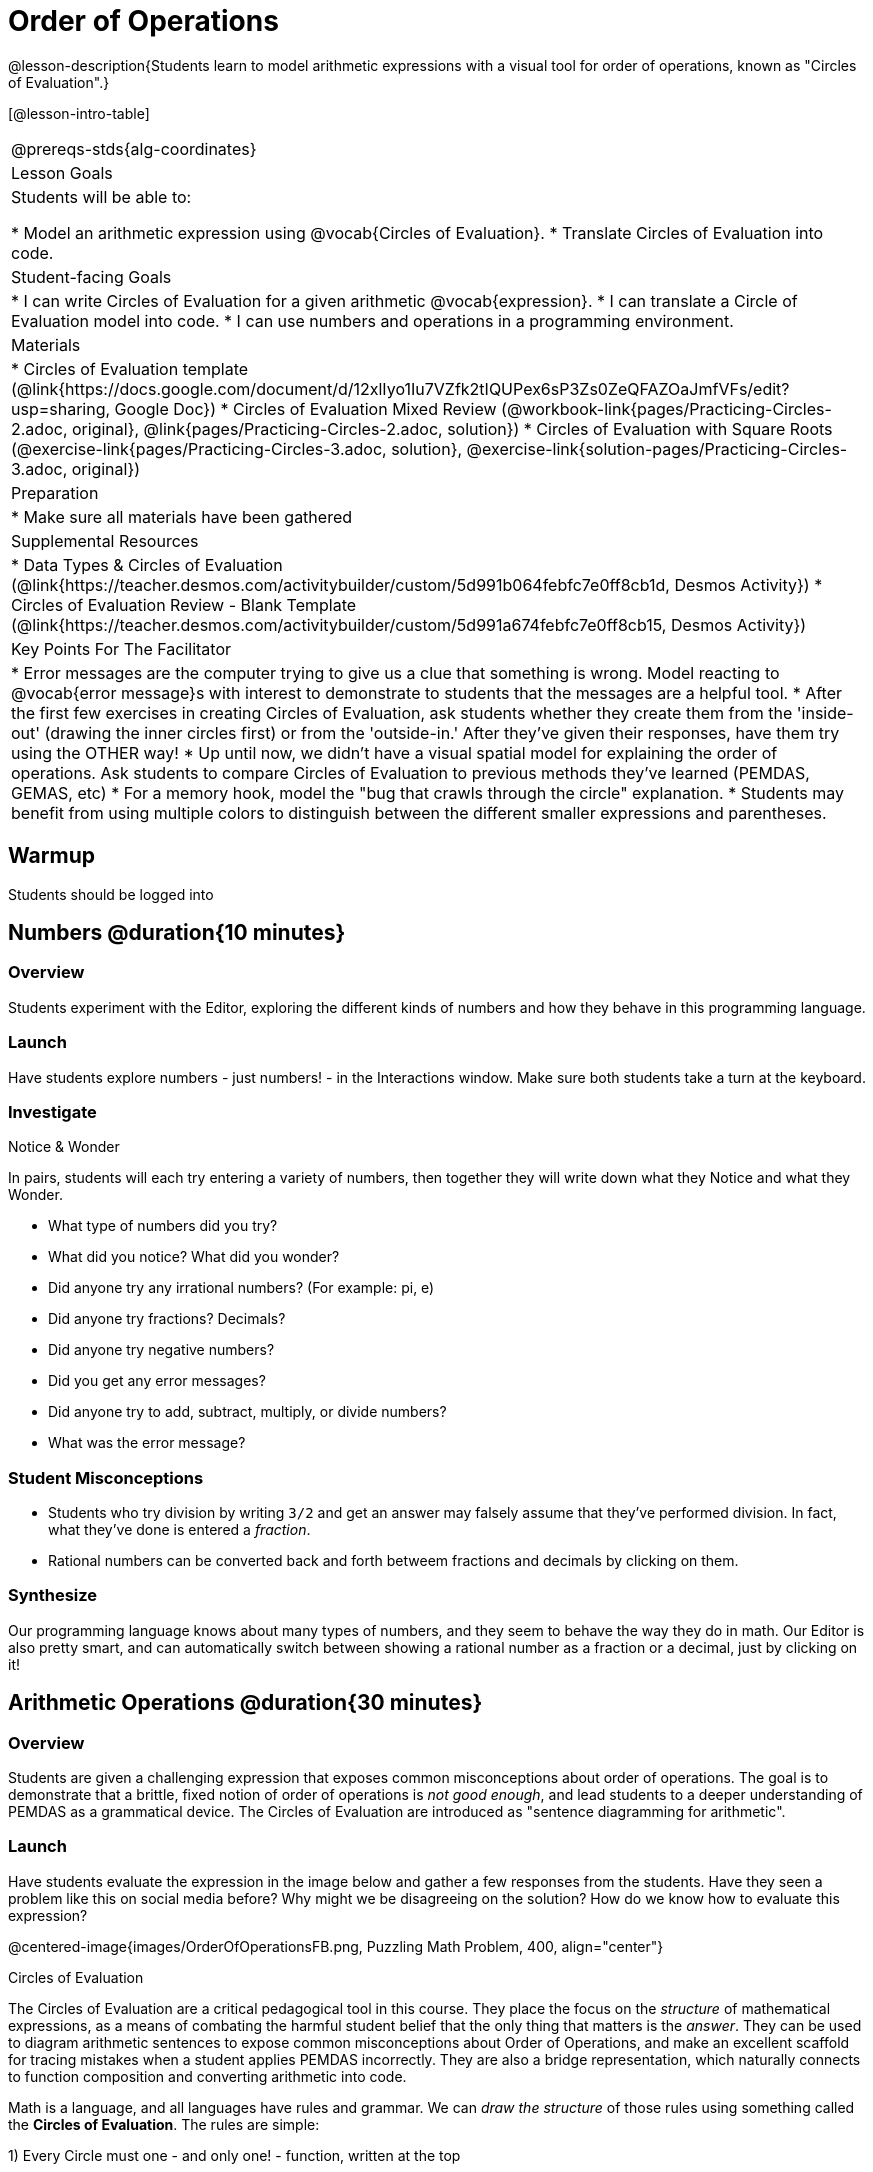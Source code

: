 = Order of Operations

@lesson-description{Students learn to model arithmetic expressions with a visual tool for order of operations, known as "Circles of Evaluation".}

[@lesson-intro-table]
|===
@prereqs-stds{alg-coordinates}
| Lesson Goals
| Students will be able to:

* Model an arithmetic expression using @vocab{Circles of Evaluation}.
* Translate Circles of Evaluation into code.

| Student-facing Goals
|
* I can write Circles of Evaluation for a given arithmetic @vocab{expression}.
* I can translate a Circle of Evaluation model into code.
* I can use numbers and operations in a programming environment.

| Materials
|
ifeval::["{proglang}" == "wescheme"]
* Lesson slides template (@link{https://docs.google.com/presentation/d/1G5odF5XrzMzpykskn-jTQ4pjJT54YLYAZytryQIRyCI/edit?usp=sharing, Google Slides})
endif::[]
ifeval::["{proglang}" == "pyret"]
* Lesson slides template (@link{https://drive.google.com/open?id=1e89uaOZDPxlm0NofNoq6P5z9Sn58nnim7fuy_i3S35c, Google Slides})
endif::[]
* Circles of Evaluation template (@link{https://docs.google.com/document/d/12xlIyo1Iu7VZfk2tIQUPex6sP3Zs0ZeQFAZOaJmfVFs/edit?usp=sharing, Google Doc})
* Circles of Evaluation Mixed Review (@workbook-link{pages/Practicing-Circles-2.adoc, original}, @link{pages/Practicing-Circles-2.adoc, solution})
* Circles of Evaluation with Square Roots (@exercise-link{pages/Practicing-Circles-3.adoc, solution}, @exercise-link{solution-pages/Practicing-Circles-3.adoc, original})
//* Frayer Model - Order of Operations (@ workbook-link{pages/OrderOfOperations1-FrayerModelTemplate.pdf, PDF}, @ link{https://docs.google.com/document/d/1HeXGZXkSnvGeSbtktU5qXYKwnuYlgkiM3elbVEYxiCk/edit?usp=sharing, Google Doc}) 

| Preparation
|
* Make sure all materials have been gathered

| Supplemental Resources
|
ifeval::["{proglang}" == "wescheme"]
* Coordinates, Circles of Evaluation, and Code (@link{https://quizizz.com/admin/quiz/5d9919a36c6f17001a9dc796, Quizizz})
endif::[]
ifeval::["{proglang}" == "pyret"]
* Order of Operations Review #1 (@link{https://quizizz.com/admin/quiz/5d6973a4536e0b001a736010, Quizizz})
endif::[]
ifeval::["{proglang}" == "wescheme"]
* Order of Operations (@link{https://quizizz.com/admin/quiz/5d994ec89c7e5d001a207aff, Quizizz})
endif::[]
ifeval::["{proglang}" == "pyret"]
* Order of Operations Review #2 (@link{https://quizizz.com/admin/quiz/5d69796bfe45c5001d3d48ed, Quizizz})
endif::[]
* Data Types & Circles of Evaluation (@link{https://teacher.desmos.com/activitybuilder/custom/5d991b064febfc7e0ff8cb1d, Desmos Activity})
* Circles of Evaluation Review - Blank Template (@link{https://teacher.desmos.com/activitybuilder/custom/5d991a674febfc7e0ff8cb15, Desmos Activity})
ifeval::["{proglang}" == "wescheme"]
* Data Types, Circles of Evaluation, and Contracts (@link{https://teacher.desmos.com/activitybuilder/custom/5d991ae71172d473178c9816, Desmos Activity})
endif::[]

| Key Points For The Facilitator
|
* Error messages are the computer trying to give us a clue that something is wrong.  Model reacting to @vocab{error message}s with interest to demonstrate to students that the messages are a helpful tool.
* After the first few exercises in creating Circles of Evaluation, ask students whether they create them from the 'inside-out' (drawing the inner circles first) or from the 'outside-in.'  After they've given their responses, have them try using the OTHER way!
* Up until now, we didn't have a visual spatial model for explaining the order of operations. Ask students to compare Circles of Evaluation to previous methods they've learned (PEMDAS, GEMAS, etc)
* For a memory hook, model the "bug that crawls through the circle" explanation.
* Students may benefit from using multiple colors to distinguish between the different smaller expressions and parentheses.
|===


== Warmup

Students should be logged into 
ifeval::["{proglang}" == "wescheme"]
	@link{https://www.wescheme.org, WeScheme}.
endif::[]
ifeval::["{proglang}" == "pyret"]
	@link{https://code.pyret.org, code.pyret.org}.
endif::[]

== Numbers @duration{10 minutes}

=== Overview
Students experiment with the Editor, exploring the different kinds of numbers and how they behave in this programming language.

=== Launch
Have students explore numbers - just numbers! - in the Interactions window.  Make sure both students take a turn at the keyboard.

=== Investigate
[.notice-box]
.Notice & Wonder
**** 
In pairs, students will each try entering a variety of numbers, then together they will write down what they Notice and what they Wonder.
****

- What type of numbers did you try?
- What did you notice? What did you wonder?
- Did anyone try any irrational numbers? (For example: pi, e)
- Did anyone try fractions? Decimals?
- Did anyone try negative numbers?
- Did you get any error messages?
- Did anyone try to add, subtract, multiply, or divide numbers? 
- What was the error message? 

=== Student Misconceptions
ifeval::["{proglang}" == "pyret"]
- Students who write decimals as `.5` (without the leading zero) may get an error message, causing them to think that Pyret doesn't have decimals! They just need to add the zero.
endif::[]
- Students who try division by writing `3/2` and get an answer may falsely assume that they've performed division. In fact, what they've done is entered a _fraction_.
- Rational numbers can be converted back and forth betweem fractions and decimals by clicking on them.

=== Synthesize
Our programming language knows about many types of numbers, and they seem to behave the way they do in math. Our Editor is also pretty smart, and can automatically switch between showing a rational number as a fraction or a decimal, just by clicking on it!

== Arithmetic Operations @duration{30 minutes}

=== Overview
Students are given a challenging expression that exposes common misconceptions about order of operations. The goal is to demonstrate that a brittle, fixed notion of order of operations is _not good enough_, and lead students to a deeper understanding of PEMDAS as a grammatical device. The Circles of Evaluation are introduced as "sentence diagramming for arithmetic".

=== Launch
Have students evaluate the expression in the image below and gather a few responses from the students.  Have they seen a problem like this on social media before?  Why might we be disagreeing on the solution?  How do we know how to evaluate this expression?

@centered-image{images/OrderOfOperationsFB.png, Puzzling Math Problem, 400, align="center"}
                                                 
[.strategy-box]
.Circles of Evaluation
****
The Circles of Evaluation are a critical pedagogical tool in this course. They place the focus on the _structure_ of mathematical expressions, as a means of combating the harmful student belief that the only thing that matters is the _answer_. They can be used to diagram arithmetic sentences to expose common misconceptions about Order of Operations, and make an excellent scaffold for tracing mistakes when a student applies PEMDAS incorrectly. They are also a bridge representation, which naturally connects to function composition and converting arithmetic into code.
****

Math is a language, and all languages have rules and grammar. We can _draw the structure_ of those rules using something called the *Circles of Evaluation*. The rules are simple:

[.lesson-point]
1) Every Circle must one - and only one! - function, written at the top

That means that Numbers (e.g. - `3`, `-29`, `77.01`...) are still written by themselves. It's only when we want to _do something_ like add, subtract, etc. that we need to draw a circle. 

[.lesson-point]
2) The inputs to the function are written left-to-right, in the middle of the Circle.

[.right]
@show{(sexp->coe '(/ 6 3))}

If we want to draw the Circle of Evaluation for @math{6 \div 3}, the division function (`/`) is written at the top, with the `6` on the left and the `3` on the right. 
@span{.clear}{}


What if we want to use multiple functions? How would we draw the Circle of Evaluation for @math{6 \div (1 + 2)}? Drawing the Circle of Evaluation for the @math{1 + 2} is easy. But how do divide 6 by that circle?

[.lesson-point]
3) Circles can contain other Circles

[.right]
@show{(sexp->coe '(/ 6 (+ 1 2)))}

We basically replace the `3` from our earlier Circle of Evaluation with _another_ Circle, which adds 1 and 2!

@span{.clear}{}

[.lesson-point]
4) Circles of Evaluation _help us write code_

When converting a Circle of Evaluation to code, it's useful to imagine a spider crawling through the circle from the left and exiting on the right. The first thing the spider does is cross over a curved line (an open parenthesis!), then visit the function at the top. After that, she crawls from left to right, visiting each of the inputs to the function. Finally, she has to leave the circle by crossing another curved line (a close parenthisis).


ifeval::["{proglang}" == "wescheme"]
@centered-image{images/CoE1-Racket.jpg, Circle of Evaluation, 400, align="center"}
endif::[]
ifeval::["{proglang}" == "pyret"]
In Pyret, we treat _operators_ like `+`, `-`, `*`, and `/` differently - they are written in between their inputs, just like in math.
@centered-image{images/CoE1-Pyret.jpg, Circle of Evaluation, 400, align="center"}
endif::[]                                          

ifeval::["{proglang}" == "wescheme"]
Have students practice creating Circles of Evaluation using the 6 functions(`+`, `-`, `*`, `/`, `sqr`, `sqrt`).
endif::[]
ifeval::["{proglang}" == "pyret"]
Have students practice creating Circles of Evaluation using the 6 functions(`+`, `-`, `*`, `/`, `num-sqr`, `num-sqrt`).
endif::[]

- Do spaces matter when typing in functions?
- Does the order of the numbers matter in the functions? Which functions?
- What do the error messages tell us? 
- What connections do you see between the expression, circle, and code?

ifeval::["{proglang}" == "wescheme"]
@centered-image{images/CoE2-Racket.jpg, Circles of Evaluation, 400, align="center"}
endif::[]
ifeval::["{proglang}" == "pyret"]
@centered-image{images/CoE2-Pyret.jpg, Circles of Evaluation, 400, align="center"}
endif::[]  

- Why are there two closing parentheses in a row, at the end of the code?
- If an expression has three sets of parentheses, how many Circles of Evaluation do you expect to need?

=== Investigate

[.lesson-instruction]
Students will complete @workbook-link{pages/Practicing-Circles.adoc, Practicing Circles} page in their workbook. They should __draw all of the Circles first__ and check their work, before converting to code.


Option 1: Have students practice moving between Circles of Evaluation and code with a station review.

* Convert the expression into a Circle of Evaluation.
* Convert the Circle of Evaluation model into code.

Once the students feel confident in their work, they can enter the code into their code @vocab{editor} to test it out.

Option 2: Have students complete the @workbook-link{pages/Practicing-Circles-2.adoc, Practicing Circles 2 } and / or the @workbook-link{pages/Practicing-Circles-3.adoc, Practicing Circles with Square Roots } with their partners and test their code in their coding environment.

[.lesson-instruction]
Students will create a Circle of Evaluation based on an expression they’ve created using at least 4 of the 6 functions:
ifeval::["{proglang}" == "wescheme"]
	`+`, `-`, `*`, `/`, `sqr`, `sqrt`.
endif::[]
ifeval::["{proglang}" == "pyret"]
	`+`, `-`, `*`, `/`, `num-sqr`, `num-sqrt`.
endif::[]

////
Using @ workbook-link{pages/OrderOfOperations1-FrayerModelTemplate.pdf, this Frayer Model}, create the code that represents this circle, translate this into code, evaluate the expression using the order of operations, and then compare and contrast the three methods.

[.strategy-box]
.Strategies For English Language Learners
****
MLR 7 - Compare and Connect: Gather students' Frayer models to highlight and analyze a few of them as a class, asking students to compare and connect different models. 
****
////

== Closing
Have students share back what they learned from the Circles of Evaluation. You may want to assign traditional Order of Evaluation problems from your math book, but instead of asking them simply to compute the answer - or even list the steps - have them _draw the circle_.

== Additional Exercises

* Completing Circles of Evaluation from Math Expressions (1)
(@exercise-link{pages/complete-coe-from-arith1.adoc, original} ,
@exercise-link{solution-pages/complete-coe-from-arith1.adoc, answers})

* Completing Circles of Evaluation from Math Expressions (2)
(@exercise-link{pages/complete-coe-from-arith2.adoc, original} ,
@exercise-link{solution-pages/complete-coe-from-arith2.adoc, answers})

* Creating Circles of Evaluation from Math Expressions (1)
(@exercise-link{pages/arith-to-coe1.adoc, original} ,
@exercise-link{solution-pages/arith-to-coe1.adoc, answers})

* Creating Circles of Evaluation from Math Expressions (2)
(@exercise-link{pages/arith-to-coe2.adoc, original} ,
@exercise-link{solution-pages/arith-to-coe2.adoc, answers})

* Creating Circles of Evaluation from Math Expressions (3)
(@exercise-link{pages/arith-to-coe3.adoc, original} ,
@exercise-link{solution-pages/arith-to-coe3.adoc, answers})

* Converting Circles of Evaluation to Math Expressions (1)
(@exercise-link{pages/coe-to-arith1.adoc, original} ,
@exercise-link{solution-pages/coe-to-arith1.adoc, answers})

* Converting Circles of Evaluation to Math Expressions (2)
(@exercise-link{pages/coe-to-arith2.adoc, original} ,
@exercise-link{solution-pages/coe-to-arith2.adoc, answers})

* Matching Circles of Evaluation and Math Expressions
(@exercise-link{pages/match-arith-coe1.adoc, original} ,
@exercise-link{solution-pages/match-arith-coe1.adoc, answers})

* Evaluating Circles of Evaluation (1)
(@exercise-link{pages/coe-to-math-answer1.adoc, original} ,
@exercise-link{solution-pages/coe-to-math-answer1.adoc, answers})

* Evaluating Circles of Evaluation (2)
(@exercise-link{pages/coe-to-math-answer2.adoc, original} ,
@exercise-link{solution-pages/coe-to-math-answer2.adoc, answers})

* Completing Code from Circles of Evaluation
(@exercise-link{pages/complete-code-from-coe1.adoc, original} ,
@exercise-link{solution-pages/complete-code-from-coe1.adoc, answers})

* Converting Circles of Evaluation to Code (1)
(@exercise-link{pages/coe-to-code1.adoc, original} ,
@exercise-link{solution-pages/coe-to-code1.adoc, answers})

* Converting Circles of Evaluation to Code (2)
(@exercise-link{pages/coe-to-code2.adoc, original} ,
@exercise-link{solution-pages/coe-to-code2.adoc, answers})

* Matching Circles of Evaluation and Code
(@exercise-link{pages/coe-code-matching1.adoc, original} ,
@exercise-link{solution-pages/coe-code-matching1.adoc, answers})
